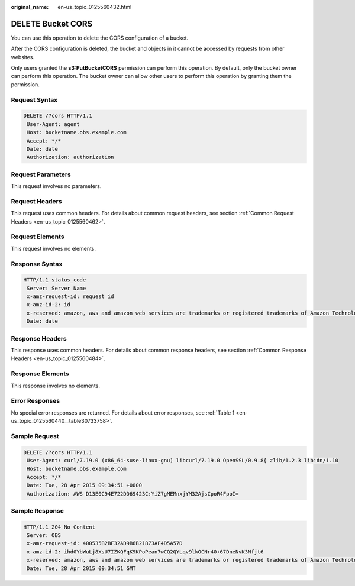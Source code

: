 :original_name: en-us_topic_0125560432.html

.. _en-us_topic_0125560432:

DELETE Bucket CORS
==================

You can use this operation to delete the CORS configuration of a bucket.

After the CORS configuration is deleted, the bucket and objects in it cannot be accessed by requests from other websites.

Only users granted the **s3:PutBucketCORS** permission can perform this operation. By default, only the bucket owner can perform this operation. The bucket owner can allow other users to perform this operation by granting them the permission.

Request Syntax
--------------

.. code-block:: text

   DELETE /?cors HTTP/1.1
    User-Agent: agent
    Host: bucketname.obs.example.com
    Accept: */*
    Date: date
    Authorization: authorization

Request Parameters
------------------

This request involves no parameters.

Request Headers
---------------

This request uses common headers. For details about common request headers, see section :ref:`Common Request Headers <en-us_topic_0125560462>`.

Request Elements
----------------

This request involves no elements.

Response Syntax
---------------

.. code-block::

   HTTP/1.1 status_code
    Server: Server Name
    x-amz-request-id: request id
    x-amz-id-2: id
    x-reserved: amazon, aws and amazon web services are trademarks or registered trademarks of Amazon Technologies, Inc
    Date: date

Response Headers
----------------

This response uses common headers. For details about common response headers, see section :ref:`Common Response Headers <en-us_topic_0125560484>`.

Response Elements
-----------------

This response involves no elements.

Error Responses
---------------

No special error responses are returned. For details about error responses, see :ref:`Table 1 <en-us_topic_0125560440__table30733758>`.

Sample Request
--------------

.. code-block:: text

   DELETE /?cors HTTP/1.1
    User-Agent: curl/7.19.0 (x86_64-suse-linux-gnu) libcurl/7.19.0 OpenSSL/0.9.8{ zlib/1.2.3 libidn/1.10
    Host: bucketname.obs.example.com
    Accept: */*
    Date: Tue, 28 Apr 2015 09:34:51 +0000
    Authorization: AWS D13E0C94E722DD69423C:YiZ7gMEMnxjYM32AjsCpoR4FpoI=

Sample Response
---------------

.. code-block::

   HTTP/1.1 204 No Content
    Server: OBS
    x-amz-request-id: 400535B2BF32AD9B6B21873AF4D5A57D
    x-amz-id-2: ihd0YbWuLj8XsU7IZKQFqK9KPoPean7wCQ2QYLqv9lkOCNr40+67DneNvK3Nfjt6
    x-reserved: amazon, aws and amazon web services are trademarks or registered trademarks of Amazon Technologies, Inc
    Date: Tue, 28 Apr 2015 09:34:51 GMT
